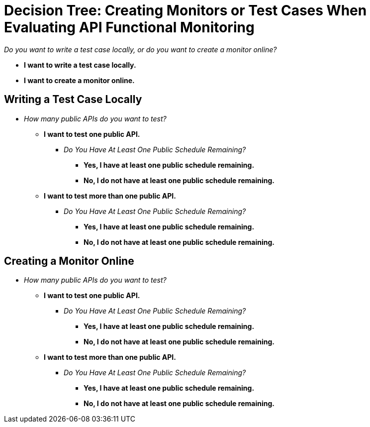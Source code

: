 = Decision Tree: Creating Monitors or Test Cases When Evaluating API Functional Monitoring


_Do you want to write a test case locally, or do you want to create a monitor online?_

* *I want to write a test case locally.*
* *I want to create a monitor online.*

== Writing a Test Case Locally

** _How many public APIs do you want to test?_
+
*** *I want to test one public API.*

**** _Do You Have At Least One Public Schedule Remaining?_
+
***** *Yes, I have at least one public schedule remaining.*
***** *No, I do not have at least one public schedule remaining.*

*** *I want to test more than one public API.*
**** _Do You Have At Least One Public Schedule Remaining?_
+
***** *Yes, I have at least one public schedule remaining.*
***** *No, I do not have at least one public schedule remaining.*


== Creating a Monitor Online

** _How many public APIs do you want to test?_
+
*** *I want to test one public API.*
+
**** _Do You Have At Least One Public Schedule Remaining?_
+
***** *Yes, I have at least one public schedule remaining.*
***** *No, I do not have at least one public schedule remaining.*

*** *I want to test more than one public API.*
**** _Do You Have At Least One Public Schedule Remaining?_
+
***** *Yes, I have at least one public schedule remaining.*
***** *No, I do not have at least one public schedule remaining.*
